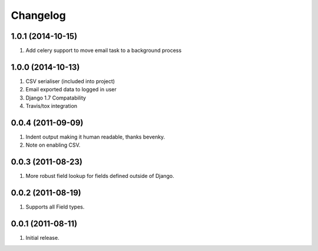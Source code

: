 Changelog
=========

1.0.1 (2014-10-15)
------------------
#. Add celery support to move email task to a background process

1.0.0 (2014-10-13)
------------------
#. CSV serialiser (included into project)
#. Email exported data to logged in user
#. Django 1.7 Compatability
#. Travis/tox integration

0.0.4 (2011-09-09)
------------------
#. Indent output making it human readable, thanks bevenky.
#. Note on enabling CSV.

0.0.3 (2011-08-23)
------------------
#. More robust field lookup for fields defined outside of Django.

0.0.2 (2011-08-19)
------------------
#. Supports all Field types.

0.0.1 (2011-08-11)
------------------

#. Initial release.
